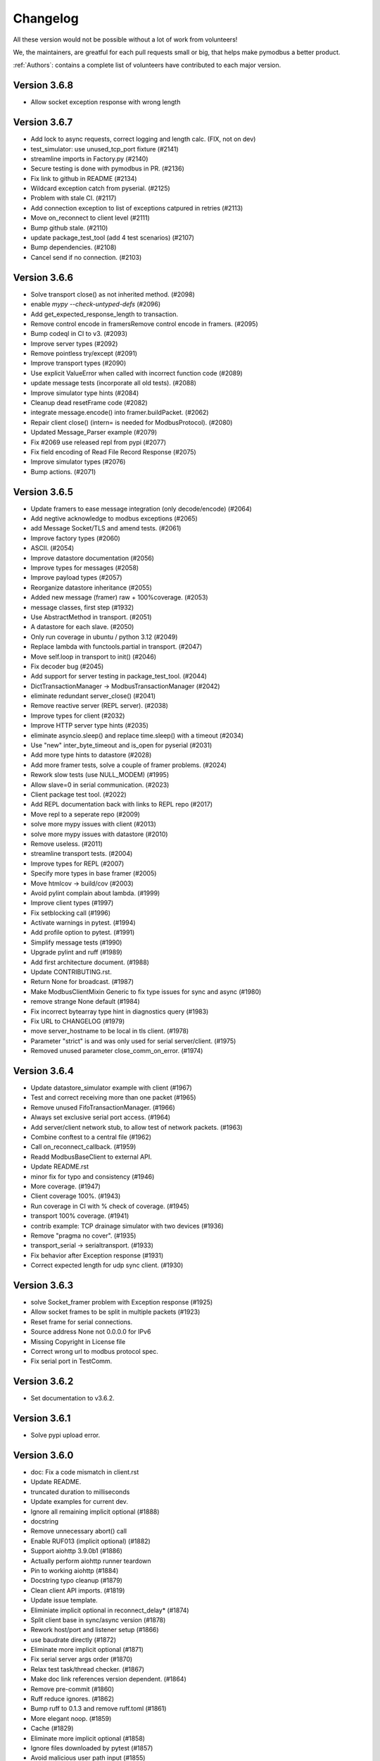 Changelog
=========
All these version would not be possible without a lot of work from volunteers!

We, the maintainers, are greatful for each pull requests small or big, that
helps make pymodbus a better product.

:ref:`Authors`: contains a complete list of volunteers have contributed to each major version.

Version 3.6.8
-------------
* Allow socket exception response with wrong length


Version 3.6.7
-------------
* Add lock to async requests, correct logging and length calc. (FIX, not on dev)
* test_simulator: use unused_tcp_port fixture (#2141)
* streamline imports in Factory.py (#2140)
* Secure testing is done with pymodbus in PR. (#2136)
* Fix link to github in README (#2134)
* Wildcard exception catch from pyserial. (#2125)
* Problem with stale CI. (#2117)
* Add connection exception to list of exceptions catpured in retries (#2113)
* Move on_reconnect to client level (#2111)
* Bump github stale. (#2110)
* update package_test_tool (add 4 test scenarios) (#2107)
* Bump dependencies. (#2108)
* Cancel send if no connection. (#2103)


Version 3.6.6
-------------
* Solve transport close() as not inherited method. (#2098)
* enable `mypy --check-untyped-defs` (#2096)
* Add get_expected_response_length to transaction.
* Remove control encode in framersRemove control encode in framers. (#2095)
* Bump codeql in CI to v3. (#2093)
* Improve server types (#2092)
* Remove pointless try/except (#2091)
* Improve transport types (#2090)
* Use explicit ValueError when called with incorrect function code (#2089)
* update message tests (incorporate all old tests). (#2088)
* Improve simulator type hints (#2084)
* Cleanup dead resetFrame code (#2082)
* integrate message.encode() into framer.buildPacket. (#2062)
* Repair client close() (intern= is needed for ModbusProtocol). (#2080)
* Updated Message_Parser example (#2079)
* Fix #2069 use released repl from pypi (#2077)
* Fix field encoding of Read File Record Response (#2075)
* Improve simulator types (#2076)
* Bump actions. (#2071)


Version 3.6.5
-------------
* Update framers to ease message integration (only decode/encode) (#2064)
* Add negtive acknowledge to modbus exceptions (#2065)
* add Message Socket/TLS and amend tests. (#2061)
* Improve factory types (#2060)
* ASCII. (#2054)
* Improve datastore documentation (#2056)
* Improve types for messages (#2058)
* Improve payload types (#2057)
* Reorganize datastore inheritance (#2055)
* Added new message (framer) raw + 100%coverage. (#2053)
* message classes, first step (#1932)
* Use AbstractMethod in transport. (#2051)
* A datastore for each slave. (#2050)
* Only run coverage in ubuntu / python 3.12 (#2049)
* Replace lambda with functools.partial in transport. (#2047)
* Move self.loop in transport to init() (#2046)
* Fix decoder bug (#2045)
* Add support for server testing in package_test_tool. (#2044)
* DictTransactionManager -> ModbusTransactionManager (#2042)
* eliminate redundant server_close() (#2041)
* Remove reactive server (REPL server). (#2038)
* Improve types for client (#2032)
* Improve HTTP server type hints (#2035)
* eliminate asyncio.sleep() and replace time.sleep() with a timeout (#2034)
* Use "new" inter_byte_timeout and is_open for pyserial (#2031)
* Add more type hints to datastore (#2028)
* Add more framer tests, solve a couple of framer problems. (#2024)
* Rework slow tests (use NULL_MODEM) (#1995)
* Allow slave=0 in serial communication. (#2023)
* Client package test tool. (#2022)
* Add REPL documentation back with links to REPL repo (#2017)
* Move repl to a seperate repo (#2009)
* solve more mypy issues with client (#2013)
* solve more mypy issues with datastore (#2010)
* Remove useless. (#2011)
* streamline transport tests. (#2004)
* Improve types for REPL (#2007)
* Specify more types in base framer (#2005)
* Move htmlcov -> build/cov (#2003)
* Avoid pylint complain about lambda. (#1999)
* Improve client types (#1997)
* Fix setblocking call (#1996)
* Actívate warnings in pytest. (#1994)
* Add profile option to pytest. (#1991)
* Simplify message tests (#1990)
* Upgrade pylint and ruff (#1989)
* Add first architecture document. (#1988)
* Update CONTRIBUTING.rst.
* Return None for broadcast. (#1987)
* Make ModbusClientMixin Generic to fix type issues for sync and async (#1980)
* remove strange None default (#1984)
* Fix incorrect bytearray type hint in diagnostics query (#1983)
* Fix URL to CHANGELOG (#1979)
* move server_hostname to be local in tls client. (#1978)
* Parameter "strict" is and was only used for serial server/client. (#1975)
* Removed unused parameter close_comm_on_error. (#1974)


Version 3.6.4
-------------
* Update datastore_simulator example with client (#1967)
* Test and correct receiving more than one packet (#1965)
* Remove unused FifoTransactionManager. (#1966)
* Always set exclusive serial port access. (#1964)
* Add server/client network stub, to allow test of network packets. (#1963)
* Combine conftest to a central file (#1962)
* Call on_reconnect_callback. (#1959)
* Readd ModbusBaseClient to external API.
* Update README.rst
* minor fix for typo and consistency (#1946)
* More coverage. (#1947)
* Client coverage 100%. (#1943)
* Run coverage in CI with % check of coverage. (#1945)
* transport 100% coverage. (#1941)
* contrib example: TCP drainage simulator with two devices (#1936)
* Remove "pragma no cover". (#1935)
* transport_serial -> serialtransport. (#1933)
* Fix behavior after Exception response (#1931)
* Correct expected length for udp sync client. (#1930)

Version 3.6.3
-------------
* solve Socket_framer problem with Exception response (#1925)
* Allow socket frames to be split in multiple packets (#1923)
* Reset frame for serial connections.
* Source address None not 0.0.0.0 for IPv6
* Missing Copyright in License file
* Correct wrong url to modbus protocol spec.
* Fix serial port in TestComm.

Version 3.6.2
-------------
* Set documentation to v3.6.2.

Version 3.6.1
-------------
* Solve pypi upload error.

Version 3.6.0
-------------
* doc: Fix a code mismatch in client.rst
* Update README.
* truncated duration to milliseconds
* Update examples for current dev.
* Ignore all remaining implicit optional (#1888)
* docstring
* Remove unnecessary abort() call
* Enable RUF013 (implicit optional) (#1882)
* Support aiohttp 3.9.0b1 (#1886)
* Actually perform aiohttp runner teardown
* Pin to working aiohttp (#1884)
* Docstring typo cleanup (#1879)
* Clean client API imports. (#1819)
* Update issue template.
* Eliminiate implicit optional in reconnect_delay* (#1874)
* Split client base in sync/async version (#1878)
* Rework host/port and listener setup (#1866)
* use baudrate directly (#1872)
* Eliminate more implicit optional (#1871)
* Fix serial server args order (#1870)
* Relax test task/thread checker. (#1867)
* Make doc link references version dependent. (#1864)
* Remove pre-commit (#1860)
* Ruff reduce ignores. (#1862)
* Bump ruff to 0.1.3 and remove ruff.toml (#1861)
* More elegant noop. (#1859)
* Cache (#1829)
* Eliminate more implicit optional (#1858)
* Ignore files downloaded by pytest (#1857)
* Avoid malicious user path input (#1855)
* Add more return types to transport (#1852)
* Do not attempt to close an already-closed serial connection (#1853)
* Fix stopbits docstring typo (#1850)
* Convert type hints to PEP585 (#1846)
* Eliminate even more implicit optional (#1845)
* Eliminate more implicit optionals in client (#1844)
* Eliminate implicit optional in transport_serial (#1843)
* Make client type annotations compatible with async client usage (#1842)
* Merge pull request #1838 from pymodbus-dev/ruff
* Eliminate implicit optional in simulator (#1841)
* eliminate implicit optional for callback_disconnected (#1840)
* pre-commit run --all-files
* Update exclude paths
* Replace black with ruff
* Use other dependency groups for 'all' (#1834)
* Cleanup author/maintainer fields (#1833)
* Consistent messages if imports fail (#1831)
* Client/Server framer as enum. (#1822)
* Solve relative path in examples. (#1828)
* Eliminate implicit optional for CommParams types (#1825)
* Add 3.12 classifier (#1826)
* Bump actions/stale to 8.0.0 (#1824)
* Cleanup paths included in mypy/pylint (#1823)
* Client documentation amended and updated. (#1820)
* Import aiohttp in way pleasing mypy. (#1818)
* Update doc, remove md files. (#1814)
* Bump dependencies. (#1816)
* Solve pylint / pytest.
* fix pylint.
* Examples are without parent module.
* Wrong zip of examples.
* Serial delay (#1810)
* Add python 3.12. (#1800)
* Release errors (pyproject.toml changes). (#1811)


Version 3.5.4
-------------
* Release errors (pyproject.toml changes). (#1811)


Version 3.5.3
-------------
* Simplify transport_serial (modbus use) (#1808)
* Reduce transport_serial (#1807)
* Change to pyproject.toml. (#1805)
* fixes access to asyncio loop via loop property of SerialTransport (#1804)
* Bump aiohttp to support python 3.12. (#1802)
* README wrong links. (#1801)
* CI caching. (#1796)
* Solve pylint unhappy. (#1799)
* Clean except last 7 days. (#1798)
* Reconect_delay == 0, do not reconnect. (#1795)
* Update simulator.py method docstring (#1793)
* add type to isError. (#1781)
* Allow repr(ModbusException) to return complete information (#1779)
* Update docs. (#1777)


Version 3.5.2
-------------
* server tracer example. (#1773)
* sync connect missing. (#1772)
* simulator future problem. (#1771)


Version 3.5.1
-------------
* Always close socket on error (reset_sock). (#1767)
* Revert reset_socket change.
* add close_comm_on_error to example.
* Test long term (HomeAsistant problem). (#1765)
* Update ruff to 0.0.287 (#1764)
* Remove references to ModbusSerialServer.start (#1759) (#1762)
* Readd test to get 100% coverage.
* transport: Don't raise a RunTimeError in ModbusProtocol.error_received() (#1758)


Version 3.5.0
-------------
* Async retry (#1752)
* test_client: Fix test_client_protocol_execute() (#1751)
* Use enums for constants (#1743)
* Local Echo Broadcast with Async Clients (#1744)
* Fix #1746 . Return missing result (#1748)
* Document nullmodem. (#1739)
* Add system health check to all tests. (#1736)
* Handle partial message in ReadDeviceInformationResponse (#1738)
* Broadcast with Handle Local Echo (#1737)
* transport_emulator, part II. (#1710)
* Added file AUTHORS, to list all Volunteers. (#1734)
* Fix #1702 and #1728 (#1733)
* Clear retry count when success. (#1732)
* RFC: Reduce parameters for REPL server classes (#1714)
* retries=1, solved. (#1731)
* Impoved the example "server_updating.py" (#1720)
* pylint 3.11 (#1730)
* Correct retry loop. (#1729)
* Fix faulty not check (#1725)
* bugfix local echo handling on sync clients (#1723)
* Updated copyright in LICENSE.
* Correct README pre-commit.
* Fix custom message parsing in RTU framer (#1716)
* Request tracer (#1715)
* pymodbus.server: allow strings for "-p" paramter (#1713)
* New nullmodem and transport. (#1696)
* xdist loadscope (test is not split). (#1708)
* Add client performance example. (#1707)


Version 3.4.1
-------------
* Fix serial startup problems. (#1701)
* pass source_address in tcp client. (#1700)
* serial server use source_address[0]. (#1699)
* Examples coverage nearly 100%. (#1694)
* new async serial (#1681)
* Docker is not supported (lack of maintainer). (#1693)
* Forwarder write_coil --> write_coil. (#1691)
* Change default source_address to (0.0.0.0, 502) (#1690)
* Update ruff to 0.0.277 (#1689)
* Fix dict comprehension (#1687)
* Removed `requests` dependency from `contrib/explain.py`  (#1688)
* Fix broken test (#1685)
* Fix readme badges (#1682)
* Bump aiohttp from 3.8.3 to 3.8.5 (#1680)
* pygments from 2.14.0 to 2.15.0 (#1677)


Version 3.4.0
-------------
* Handle partial local echo. (#1675)
* clarify handle_local_echo. (#1674)
* async_client: add retries/reconnect. (#1672)
* Fix 3.11 problem. (#1673)
* Add new example simulator server/client. (#1671)
* `examples/contrib/explain.py` leveraging Rapid SCADA (#1665)
* _logger missed basicConfig. (#1670)
* Bug fix for #1662 (#1663)
* Bug fix for #1661 (#1664)
* Fix typo in config.rst (#1660)
* test action_increment. (#1659)
* test codeql (#1655)
* mypy complaints. (#1656)
* Remove self.params from async client (#1640)
* Drop test of pypy with python 3.8.
* repair server_async.py (#1644)
* move common framer to base. (#1639)
* Restrict Return diag call to bytes. (#1638)
* use slave= in diag requests. (#1636)
* transport listen in server. (#1628)
* CI test.
* Integrate transport in server. (#1617)
* fix getFrameStart for ExceptionResponse (#1627)
* Add min/min to simulator actions.
* Change to "sync client" in forwarder example (#1625)
* Remove docker (lack of maintenance). (#1623)
* Clean defaults (#1618)
* Reduce CI log with no debug. (#1616)
* prepare server to use transport. (#1607)
* Fix RemoteSlaveContext (#1599)
* Combine stale and lock. (#1608)
* update pytest + extensions. (#1610)
* Change version follow PEP 440. (#1609)
* Fix regression with REPL server not listening (#1604)
* Remove handler= for server classes. (#1602)
* Fix write function codes (#1598)
* transport nullmodem (#1591)
* move test of examples to subdirectory. (#1592)
* transport as object, not base class. (#1572)
* Simple examples. (#1590)
* transport_connect as bool. (#1587)
* Prepare dev (#1588)
* Release corrections. (#1586)


Version 3.3.2
-------------
* Fix RemoteSlaveContext (#1599)
* Change version follow PEP 440. (#1609)
* Fix regression with REPL server not listening (#1604)
* Fix write function codes (#1598)
* Release corrections. (#1586)


Version 3.3.1
-------------
* transport fixes and 100% test coverage. (#1580)
* Delay self.loop until connect(). (#1579)
* Added mechanism to determine if server did not start cleanly (#1539)
* Proof transport reconnect works. (#1577)
* Fix non-shared block doc in config.rst. (#1573)


Version 3.3.0
-------------
* Stabilize windows tests. (#1567)
* Bump mypy 1.3.0 (#1568)
* Transport integrated in async clients. (#1541)
* Client async corrections (due to 3.1.2) (#1565)
* Server_async[udp], solve 3.1.1 problem. (#1564)
* Remove ModbusTcpDiagClient. (#1560)
* Remove old method from Python2/3 transition (#1559)
* Switch to ruff's version of bandit (#1557)
* Allow reading/writing address 0 in the simulator (#1552)
* Remove references to "defer_start". (#1548)
* Client more robust against faulty response. (#1547)
* Fix missing package_data directives for simulator web (#1544)
* Fix installation instructions (#1543)
* Solve pytest timeout problem. (#1540)
* DiagnosticStatus encode missing tuple check. (#1533)
* test SparseDataStore. (#1532)
* BinaryPayloadBuilder.to_string to BinaryPayloadBuilder.encode (#1526)
* Adding flake8-pytest-style` to ruff (#1520)
* Simplify version management. (#1522)
* pylint and pre-commit autoupdate (#1519)
* Add type hint (#1512)
* Add action to lock issues/PR. (#1508)
* New common transport layer. (#1492)
* Solve serial close raise problem.
* Remove old config values (#1503)
* Document pymodbus.simulator. (#1502)
* Refactor REPL server to reduce complexity (#1499)
* Don't catch KeyboardInterrupt twice for REPL server (#1498)
* Refactor REPL client to reduce complexity (#1489)
* pymodbus.server: listen on ID 1 by default (#1496)
* Clean framer/__init__.py (#1494)
* Duplicate transactions in UDP. (#1486)
* clean ProcessIncommingPacket. (#1491)
* Enable pyupgrade (U) rules in ruff (#1484)
* clean_workflow.yaml solve parameter problem.
* Correct wrong import in test. (#1483)
* Implement pyflakes-simplify (#1480)
* Test case for UDP duplicate msg issue (#1470)
* Test of write_coil. (#1479)
* Test reuse of client object. (#1475)
* Comment about addressing when shared=false (#1474)
* Remove old aliases to OSError (#1473)
* pymodbus.simulator fixes (#1463)
* Fix wrong error message with pymodbus console (#1456)
* update modbusrtuframer (#1435)
* Server multidrop test.: (#1451)
* mypy problem ModbusResponse.


Version 3.2.2
-------------
* Add forgotten await


Version 3.2.1
-------------
* add missing server.start(). (#1443)
* Don't publish univeral (Python2 / Python 3) wheels (#1423)
* Remove unneccesary custom LOG_LEVEL check (#1424)
* Include py.typed in package (#1422)


Version 3.2.0
-------------
* Add value <-> registers converter helpers. (#1413)
* Add pre-commit config (#1406)
* Make baud rate configurable for examples (#1410)
* Clean __init_ and update log module. (#1411)
* Simulator add calls functionality. (#1390)
* Add note about not being thread safe. (#1404)
* Update docker-publish.yml
* Forward retry_on_empty and retries by calling transaction (#1401)
* serial sync recv interval (#1389)
* Add tests for writing multiple writes with a single value (#1402)
* Enable mypy in CI (#1388)
* Limit use of Singleton. (#1397)
* Cleanup interfaces (#1396)
* Add request names. (#1391)
* Simulator, register look and feel. (#1387)
* Fix enum for REPL server (#1384)
* Remove unneeded attribute (#1383)
* Fix mypy errors in reactive server (#1381)
* remove nosec (#1379)
* Fix type hints for http_server (#1369)
* Merge pull request #1380 from pymodbus-dev/requirements
* remove second client instance in async mode. (#1367)
* Pin setuptools to prevent breakage with Version including "X" (#1373)
* Lint and type hints for REPL (#1364)
* Clean mixin execute (#1366)
* Remove unused setup_commands.py. (#1362)
* Run black on top-level files and /doc (#1361)
* repl config path (#1359)
* Fix NoReponse -> NoResponse (#1358)
* Make whole main async. (#1355)
* Fix more typing issues (#1351)
* Test sync task (#1341)
* Fixed text in ModbusClientMixin's writes (#1352)
* lint /doc (#1345)
* Remove unused linters (#1344)
* Allow log level as string or integer. (#1343)
* Sync serial, clean recv. (#1340)
* Test server task, async completed (#1318)
* main() should be sync (#1339)
* Bug: Fixed caused by passing wrong arg (#1336)


Version 3.1.3
-------------
* Solve log problem in payload.
* Fix register type check for size bigger than 3 registers (6 bytes) (#1323)
* Re-add SQL tests. (#1329)
* Central logging. (#1324)
* Skip sqlAlchemy test. (#1325)
* Solve 1319 (#1320)


Version 3.1.2
-------------
* Update README.rst
* Correct README link. (#1316)
* More direct readme links for REPL (#1314)
* Add classifier for 3.11 (#1312)
* Update README.rst (#1313)
* Delete ModbusCommonBlock.png (#1311)
* Add modbus standard to README. (#1308)
* fix no auto reconnect after close/connect in TCPclient (#1298)
* Update examples.rst (#1307)
* var name clarification (#1304)
* Bump external libraries. (#1302)
* Reorganize documentation to make it easier accessible (#1299)
* Simulator documentation (first version). (#1296)
* Updated datastore Simulator. (#1255)
* Update links to pydmodbus-dev (#1291)
* Change riptideio to pymodbus-dev. (#1292)
* #1258 Avoid showing unit as a seperate command line argument (#1288)
* Solve docker cache problem. (#1287)


Version 3.1.1
-------------
* add missing server.start() (#1282)
* small performance improvement on debug log (#1279)
* Fix Unix sockets parsing (#1281)
* client: Allow unix domain socket. (#1274)
* transfer timeout to protocol object. (#1275)
* Add ModbusUnixServer / StartAsyncUnixServer. (#1273)
* Added return in AsyncModbusSerialClient.connect (#1271)
* add connect() to the very first example (#1270)
* Solve docker problem. (#1268)
* Test stop of server task. (#1256)


Version 3.1.0
-------------
* Add xdist pr default. (#1253)
* Create docker-publish.yml (#1250)
* Parallelize pytest with pytest-xdist (#1247)
* Support Python3.11 (#1246)
* Fix reconnectDelay to be within (100ms, 5min) (#1244)
* Fix typos in comments (#1233)
* WEB simulator, first version. (#1226)
* Clean async serial problem. (#1235)
* terminate when using 'randomize' and 'change_rate' at the same time (#1231)
* Used tooled python and OS (#1232)
* add 'change_rate' randomization option (#1229)
* add check_ci.sh (#1225)
* Simplify CI and use cache. (#1217)
* Solve issue 1210, update simulator (#1211)
* Add missing client calls in mixin.py. (#1206)
* Advanced simulator with cross memory. (#1195)
* AsyncModbusTcp/UdpClient honors delay_ms == 0 (#1203) (#1205)
* Fix #1188 and some pylint issues (#1189)
* Serial receive incomplete bytes.issue #1183 (#1185)
* Handle echo (#1186)
* Add updating server example. (#1176)


Version 3.0.2
-------------
* Add pygments as requirement for repl
* Update datastore remote to handle write requests (#1166)
* Allow multiple servers. (#1164)
* Fix typo. (#1162)
* Transfer parms. to connected client. (#1161)
* Repl enhancements 2 (#1141)
* Server simulator with datastore with json data. (#1157)
* Avoid unwanted reconnects (#1154)
* Do not initialize framer twice. (#1153)
* Allow timeout as float. (#1152)
* Improve Docker Support (#1145)
* Fix unreachable code in AsyncModbusTcpClient (#1151)
* Fix type hints for port and timeout (#1147)
* Start/stop multiple servers. (#1138)
* Server/asyncio.py correct logging when disconnecting the socket (#1135)
* Add Docker and container registry support  (#1132)
* Removes undue reported error when forwarding (#1134)
* Obey timeout parameter on connection (#1131)
* Readme typos (#1129)
* Clean noqa directive. (#1125)
* Add isort and activate CI fail for black/isort. (#1124)
* Update examples. (#1117)
* Move logging configuration behind function call (#1120)
* serial2TCP forwarding example (#1116)
* Make serial import dynamic. (#1114)
* Bugfix ModbusSerialServer setup so handler is called correctly. (#1113)
* Clean configurations. (#1111)


Version 3.0.1
-------------
* Faulty release!


Version 3.0.0
-------------
* Solve multiple incomming frames. (#1107)
* Up coverage, tests are 100%. (#1098)
* Prepare for rc1. (#1097)
* Prepare 3.0.0dev5 (#1095)
* Adapt serial tests. (#1094)
* Allow windows. (#1093)
* Remove server sync code and combine with async code. (#1092)
* Solve test of tls by adding certificates and remove bugs (#1080)
* Simplify server implementation. (#1071)
* Do not filter using unit id in the received response (#1076)
* Hex values for repl arguments (#1075)
* All parameters in class parameter. (#1070)
* Add len parameter to decode_bits. (#1062)
* New combined test for all types of clients. (#1061)
* Dev mixin client (#1056)
* Add/update client documentation, including docstrings etc. (#1055)
* Add unit to arguments (#1041)
* Add timeout to all pytest. (#1037)
* Simplify client parent classes. (#1018)
* Clean copyright statements, to ensure we follow FOSS rules. (#1014)
* Rectify sync/async client parameters. (#1013)
* Clean client directory structure for async. (#1010)
* Remove async_io, simplify AsyncModbus<x>Client. (#1009)
* remove init_<something>_client(). (#1008)
* Remove async factory. (#1001)
* Remove loop parameter from client/server (#999)
* add example async client. (#997)
* Change async ModbusSerialClient to framer= from method=. (#994)
* Add forwarder example with multiple slaves. (#992)
* Remove async get_factory. (#990)
* Remove unused ModbusAccessControl. (#989)
* Solve problem with remote datastore. (#988)
* Remove unused schedulers. (#976)
* Remove twisted (#972)
* Remove/Update tornado/twister tests. (#971)
* remove easy_install and ez_setup (#964)
* Fix mask write register (#961)
* Activate pytest-asyncio. (#949)
* Changed default framer for serial to be ModbusRtuFramer. (#948)
* Remove tornado. (#935)
* Pylint, check method parameter documentation. (#909)
* Add get_response_pdu_size to mask read/write. (#922)
* Minimum python version is 3.8. (#921)
* Ensure make doc fails on warnings and/or errors. (#920)
* Remove central makefile. (#916)
* Re-organize examples (#914)
* Documentation cleanup and clarification (#689)
* Update doc for repl. (#910)
* Include package and tests in coverage measurement (#912)
* Use response byte length if available (#880)
* better fix for rtu incomplete frames (#511)
* Remove twisted/tornado from doc. (#904)
* Update classifiers for pypi. (#907)
* Documentation updates
* PEP8 compatibale code
* More tooling and CI updates
* Remove python2 compatibility code (#564)
* Remove Python2 checks and Python2 code snippets
* Misc co-routines related fixes
* Fix CI for python3 and remove PyPI from CI
* Fix mask_write_register call. (#685)
* Add support for byte strings in the device information fields (#693)
* Catch socket going away. (#722)
* Misc typo errors (#718)
* Support python3.10
* Implement asyncio ModbusSerialServer
* ModbusTLS updates (tls handshake, default framer)
* Support broadcast messages with asyncio client
* Fix for lazy loading serial module with asyncio clients.
* Updated examples and tests
* Support python3.7 and above
* Support creating asyncio clients from with in coroutines.


Version 2.5.3
-------------
* Fix retries on tcp client failing randomly.
* Fix Asyncio client timeout arg not being used.
* Treat exception codes as valid responses
* Fix examples (modbus_payload)
* Add missing identity argument to async ModbusSerialServer


Version 2.5.2
-------------
* Add kwarg `reset_socket` to control closing of the socket on read failures (set to `True` by default).
* Add `--reset-socket/--no-reset-socket` to REPL client.


Version 2.5.1
-------------
* Bug fix TCP Repl server.
* Support multiple UID's with REPL server.
* Support serial for URL (sync serial client)
* Bug fix/enhancements, close socket connections only on empty or invalid response


Version 2.5.0
-------------
* Support response types `stray` and `empty` in repl server.
* Minor updates in asyncio server.
* Update reactive server to send stray response of given length.
* Transaction manager updates on retries for empty and invalid packets.
* Test fixes for asyncio client and transaction manager.
* Fix sync client and processing of incomplete frames with rtu framers
* Support synchronous diagnostic client (TCP)
* Server updates (REPL and async)
* Handle Memory leak in sync servers due to socketserver memory leak
* Minor fix in documentations
* Travis fix for Mac OSX
* Disable unnecessary deprecation warning while using async clients.
* Use Github actions for builds in favor of travis.
* Documentation updates
* Disable `strict` mode by default.
* Fix `ReportSlaveIdRequest` request
* Sparse datablock initialization updates.
* Support REPL for modbus server (only python3 and asyncio)
* Fix REPL client for write requests
* Fix examples
* Asyncio server
* Asynchronous server (with custom datablock)
* Fix version info for servers
* Fix and enhancements to Tornado clients (seril and tcp)
* Fix and enhancements to Asyncio client and server
* Update Install instructions
* Synchronous client retry on empty and error enhancments
* Add new modbus state `RETRYING`
* Support runtime response manipulations for Servers
* Bug fixes with logging module in servers
* Asyncio modbus serial server support


Version 2.4.0
-------------
* Support async moduls tls server/client
* Add local echo option
* Add exponential backoffs on retries.
* REPL - Support broadcasts.
* Fix framers using wrong unit address.
* Update documentation for serial_forwarder example
* Fix error with rtu client for `local_echo`
* Fix asyncio client not working with already running loop
* Fix passing serial arguments to async clients
* Support timeouts to break out of responspe await when server goes offline
* Misc updates and bugfixes.


Version 2.3.0
-------------
* Support Modbus TLS (client / server)
* Distribute license with source
* BinaryPayloadDecoder/Encoder now supports float16 on python3.6 and above
* Fix asyncio UDP client/server
* Minor cosmetic updates
* Asyncio Server implementation (Python 3.7 and above only)
* Bug fix for DiagnosticStatusResponse when odd sized response is received
* Remove Pycrypto from dependencies and include cryptodome instead
* Remove `SIX` requirement pinned to exact version.
* Minor bug-fixes in documentations.


Version 2.2.0
-------------
* Support Python 3.7
* Fix to task cancellations and CRC errors for async serial clients.
* Fix passing serial settings to asynchronous serial server.
* Fix `AttributeError` when setting `interCharTimeout` for serial clients.
* Provide an option to disable inter char timeouts with Modbus RTU.
* Add support to register custom requests in clients and server instances.
* Fix read timeout calculation in ModbusTCP.
* Fix SQLDbcontext always returning InvalidAddress error.
* Fix SQLDbcontext update failure
* Fix Binary payload example for endianess.
* Fix BinaryPayloadDecoder.to_coils and BinaryPayloadBuilder.fromCoils methods.
* Fix tornado async serial client `TypeError` while processing incoming packet.
* Fix erroneous CRC handling in Modbus RTU framer.
* Support broadcasting in Modbus Client and Servers (sync).
* Fix asyncio examples.
* Improved logging in Modbus Server .
* ReportSlaveIdRequest would fetch information from Device identity instead of hardcoded `Pymodbus`.
* Fix regression introduced in 2.2.0rc2 (Modbus sync client transaction failing)
* Minor update in factory.py, now server logs prints received request instead of only function code


Version 2.1.0
-------------
* Fix Issues with Serial client where in partial data was read when the response size is unknown.
* Fix Infinite sleep loop in RTU Framer.
* Add pygments as extra requirement for repl.
* Add support to modify modbus client attributes via repl.
* Update modbus repl documentation.
* More verbose logs for repl.


Version 2.0.1
-------------
* Fix unicode decoder error with BinaryPayloadDecoder in some platforms
* Avoid unnecessary import of deprecated modules with dependencies on twisted


Version 2.0.0
-------------
* Async client implementation based on Tornado, Twisted and asyncio with backward compatibility support for twisted client.
* Allow reusing existing[running] asyncio loop when creating async client based on asyncio.
* Allow reusing address for Modbus TCP sync server.
* Add support to install tornado as extra requirement while installing pymodbus.
* Support Pymodbus REPL
* Add support to python 3.7.
* Bug fix and enhancements in examples.
* Async client implementation based on Tornado, Twisted and asyncio


Version 1.5.2
-------------
* Fix serial client `is_socket_open` method

Version 1.5.1
-------------
* Fix device information selectors
* Fixed behaviour of the MEI device information command as a server when an invalid object_id is provided by an external client.
* Add support for repeated MEI device information Object IDs (client/server)
* Added support for encoding device information when it requires more than one PDU to pack.
* Added REPR statements for all syncchronous clients
* Added `isError` method to exceptions, Any response received can be tested for success before proceeding.
* Add examples for MEI read device information request


Version 1.5.0
-------------
* Improve transaction speeds for sync clients (RTU/ASCII), now retry on empty happens only when retry_on_empty kwarg is passed to client during intialization
* Fix tcp servers (sync/async) not processing requests with transaction id > 255
* Introduce new api to check if the received response is an error or not (response.isError())
* Move timing logic to framers so that irrespective of client, correct timing logics are followed.
* Move framers from transaction.py to respective modules
* Fix modbus payload builder and decoder
* Async servers can now have an option to defer `reactor.run()` when using `Start<Tcp/Serial/Udo>Server(...,defer_reactor_run=True)`
* Fix UDP client issue while handling MEI messages (ReadDeviceInformationRequest)
* Add expected response lengths for WriteMultipleCoilRequest and WriteMultipleRegisterRequest
* Fix _rtu_byte_count_pos for GetCommEventLogResponse
* Add support for repeated MEI device information Object IDs
* Fix struct errors while decoding stray response
* Modbus read retries works only when empty/no message is received
* Change test runner from nosetest to pytest
* Fix Misc examples


Version 1.4.0
-------------
* Bug fix Modbus TCP client reading incomplete data
* Check for slave unit id before processing the request for serial clients
* Bug fix serial servers with Modbus Binary Framer
* Bug fix header size for ModbusBinaryFramer
* Bug fix payload decoder with endian Little
* Payload builder and decoder can now deal with the wordorder as well of 32/64 bit data.
* Support Database slave contexts (SqlStore and RedisStore)
* Custom handlers could be passed to Modbus TCP servers
* Asynchronous Server could now be stopped when running on a seperate thread (StopServer)
* Signal handlers on Asynchronous servers are now handled based on current thread
* Registers in Database datastore could now be read from remote clients
* Fix examples in contrib (message_parser.py/message_generator.py/remote_server_context)
* Add new example for SqlStore and RedisStore (db store slave context)
* Fix minor comaptibility issues with utilities.
* Update test requirements
* Update/Add new unit tests
* Move twisted requirements to extra so that it is not installed by default on pymodbus installtion


Version 1.3.2
-------------
* ModbusSerialServer could now be stopped when running on a seperate thread.
* Fix issue with server and client where in the frame buffer had values from previous unsuccesful transaction
* Fix response length calculation for ModbusASCII protocol
* Fix response length calculation ReportSlaveIdResponse, DiagnosticStatusResponse
* Fix never ending transaction case when response is received without header and CRC
* Fix tests


Version 1.3.1
-------------
* Recall socket recv until get a complete response
* Register_write_message.py: Observe skip_encode option when encoding a single register request
* Fix wrong expected response length for coils and discrete inputs
* Fix decode errors with ReadDeviceInformationRequest and  ReportSlaveIdRequest on Python3
* Move MaskWriteRegisterRequest/MaskWriteRegisterResponse  to register_write_message.py from file_message.py
* Python3 compatible examples [WIP]
* Misc updates with examples
* Fix encoding problem for ReadDeviceInformationRequest method on python3
* Fix problem with the usage of ord in python3 while cleaning up receive buffer
* Fix struct unpack errors with BinaryPayloadDecoder on python3 - string vs bytestring error
* Calculate expected response size for ReadWriteMultipleRegistersRequest
* Enhancement for ModbusTcpClient, ModbusTcpClient can now accept connection timeout as one of the parameter
* Misc updates
* Timing improvements over MODBUS Serial interface
* Modbus RTU use 3.5 char silence before and after transactions
* Bug fix on FifoTransactionManager , flush stray data before transaction
* Update repository information
* Added ability to ignore missing slaves
* Added ability to revert to ZeroMode
* Passed a number of extra options through the stack
* Fixed documenation and added a number of examples


Version 1.2.0
-------------
* Reworking the transaction managers to be more explicit and
  to handle modbus RTU over TCP.
* Adding examples for a number of unique requested use cases
* Allow RTU framers to fail fast instead of staying at fault
* Working on datastore saving and loading


Version 1.1.0
-------------
* Fixing memory leak in clients and servers (removed __del__)
* Adding the ability to override the client framers
* Working on web page api and GUI
* Moving examples and extra code to contrib sections
* Adding more documentation


Version 1.0.0
-------------
* Adding support for payload builders to form complex encoding
  and decoding of messages.
* Adding BCD and binary payload builders
* Adding support for pydev
* Cleaning up the build tools
* Adding a message encoding generator for testing.
* Now passing kwargs to base of PDU so arguments can be used
  correctly at all levels of the protocol.
* A number of bug fixes (see bug tracker and commit messages)
